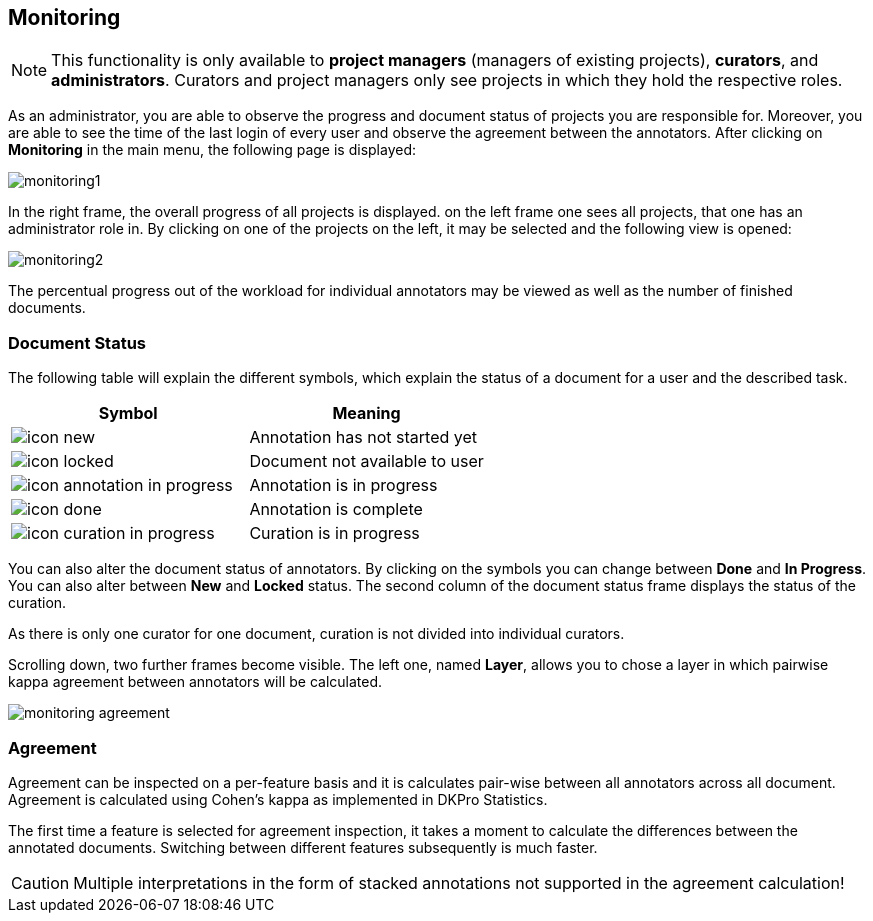 // Copyright 2015
// Ubiquitous Knowledge Processing (UKP) Lab and FG Language Technology
// Technische Universität Darmstadt
// 
// Licensed under the Apache License, Version 2.0 (the "License");
// you may not use this file except in compliance with the License.
// You may obtain a copy of the License at
// 
// http://www.apache.org/licenses/LICENSE-2.0
// 
// Unless required by applicable law or agreed to in writing, software
// distributed under the License is distributed on an "AS IS" BASIS,
// WITHOUT WARRANTIES OR CONDITIONS OF ANY KIND, either express or implied.
// See the License for the specific language governing permissions and
// limitations under the License.

[[sect_monitoring]]
== Monitoring ==

NOTE: This functionality is only available to *project managers* (managers of existing projects), 
      *curators*, and *administrators*. Curators and project managers only see projects in which
      they hold the respective roles.

As an administrator, you are able to observe the progress and document status of projects you are 
responsible for. Moreover, you are able to see the time of the last login of every user and observe the agreement between the annotators.
After clicking on *Monitoring* in the main menu, the following page is displayed:

image::monitoring1.jpg[align="center"]

In the right frame, the overall progress of all projects is displayed.
on the left frame one sees all projects, that one has an administrator role in.  
By clicking on one of the projects on the left, it may be selected and the following view is opened:

image::monitoring2.jpg[align="center"]

The percentual progress out of the workload for individual annotators may be viewed as well as the number of finished documents.

[[sect_monitoring_status]]
=== Document Status ===

The following table will explain the different symbols, which explain the status of a document for a user and the described task.

[cols="2*", options="header"]
|===
| Symbol
| Meaning

| image:icon_new.png[align="center"]
| Annotation has not started yet

| image:icon_locked.png[align="center"]
| Document not available to user

| image:icon_annotation_in_progress.png[align="center"]
| Annotation is in progress

| image:icon_done.png[align="center"]
| Annotation is complete

| image:icon_curation_in_progress.png[align="center"]
| Curation is in progress
|===

You can also alter the document status of annotators. By clicking on the symbols you can change between *Done* and *In Progress*.
You can also alter between *New* and *Locked* status. 
The second column of the document status frame displays the status of the curation. 

As there is only one curator for one document, curation is not divided into individual curators.

Scrolling down, two further frames become visible. The left one, named *Layer*, allows you to chose a layer in which pairwise kappa agreement between annotators will be calculated.

image::monitoring_agreement.jpg[align="center"]

[[sect_monitoring_agreement]]
=== Agreement ===

Agreement can be inspected on a per-feature basis and it is calculates pair-wise between all 
annotators across all document. Agreement is calculated using Cohen's kappa as implemented in
DKPro Statistics.

The first time a feature is selected for agreement inspection, it takes a moment to calculate the
differences between the annotated documents. Switching between different features subsequently
is much faster.
  
CAUTION: Multiple interpretations in the form of stacked annotations not supported in the agreement 
      calculation!

